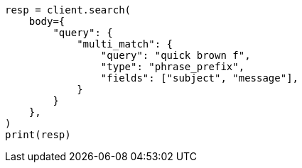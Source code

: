 // query-dsl/multi-match-query.asciidoc:262

[source, python]
----
resp = client.search(
    body={
        "query": {
            "multi_match": {
                "query": "quick brown f",
                "type": "phrase_prefix",
                "fields": ["subject", "message"],
            }
        }
    },
)
print(resp)
----